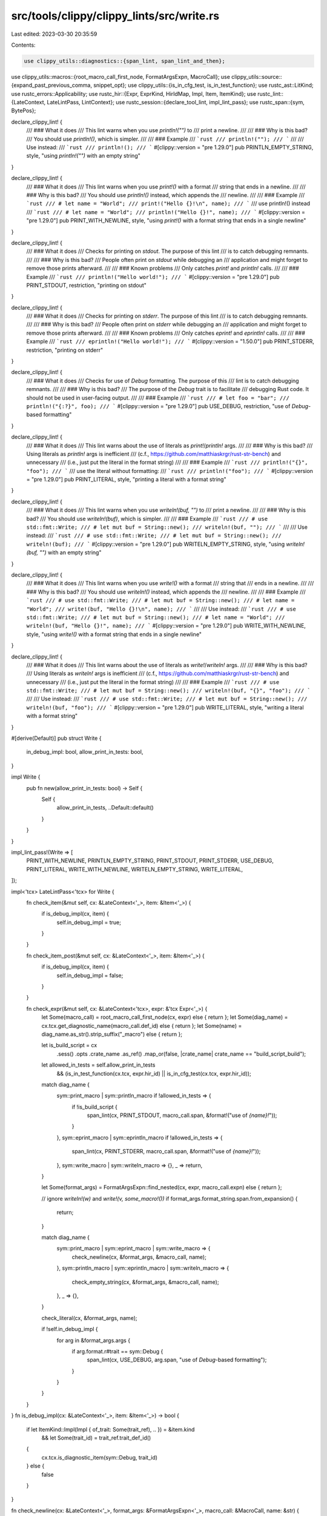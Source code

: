 src/tools/clippy/clippy_lints/src/write.rs
==========================================

Last edited: 2023-03-30 20:35:59

Contents:

.. code-block:: rs

    use clippy_utils::diagnostics::{span_lint, span_lint_and_then};
use clippy_utils::macros::{root_macro_call_first_node, FormatArgsExpn, MacroCall};
use clippy_utils::source::{expand_past_previous_comma, snippet_opt};
use clippy_utils::{is_in_cfg_test, is_in_test_function};
use rustc_ast::LitKind;
use rustc_errors::Applicability;
use rustc_hir::{Expr, ExprKind, HirIdMap, Impl, Item, ItemKind};
use rustc_lint::{LateContext, LateLintPass, LintContext};
use rustc_session::{declare_tool_lint, impl_lint_pass};
use rustc_span::{sym, BytePos};

declare_clippy_lint! {
    /// ### What it does
    /// This lint warns when you use `println!("")` to
    /// print a newline.
    ///
    /// ### Why is this bad?
    /// You should use `println!()`, which is simpler.
    ///
    /// ### Example
    /// ```rust
    /// println!("");
    /// ```
    ///
    /// Use instead:
    /// ```rust
    /// println!();
    /// ```
    #[clippy::version = "pre 1.29.0"]
    pub PRINTLN_EMPTY_STRING,
    style,
    "using `println!(\"\")` with an empty string"
}

declare_clippy_lint! {
    /// ### What it does
    /// This lint warns when you use `print!()` with a format
    /// string that ends in a newline.
    ///
    /// ### Why is this bad?
    /// You should use `println!()` instead, which appends the
    /// newline.
    ///
    /// ### Example
    /// ```rust
    /// # let name = "World";
    /// print!("Hello {}!\n", name);
    /// ```
    /// use println!() instead
    /// ```rust
    /// # let name = "World";
    /// println!("Hello {}!", name);
    /// ```
    #[clippy::version = "pre 1.29.0"]
    pub PRINT_WITH_NEWLINE,
    style,
    "using `print!()` with a format string that ends in a single newline"
}

declare_clippy_lint! {
    /// ### What it does
    /// Checks for printing on *stdout*. The purpose of this lint
    /// is to catch debugging remnants.
    ///
    /// ### Why is this bad?
    /// People often print on *stdout* while debugging an
    /// application and might forget to remove those prints afterward.
    ///
    /// ### Known problems
    /// Only catches `print!` and `println!` calls.
    ///
    /// ### Example
    /// ```rust
    /// println!("Hello world!");
    /// ```
    #[clippy::version = "pre 1.29.0"]
    pub PRINT_STDOUT,
    restriction,
    "printing on stdout"
}

declare_clippy_lint! {
    /// ### What it does
    /// Checks for printing on *stderr*. The purpose of this lint
    /// is to catch debugging remnants.
    ///
    /// ### Why is this bad?
    /// People often print on *stderr* while debugging an
    /// application and might forget to remove those prints afterward.
    ///
    /// ### Known problems
    /// Only catches `eprint!` and `eprintln!` calls.
    ///
    /// ### Example
    /// ```rust
    /// eprintln!("Hello world!");
    /// ```
    #[clippy::version = "1.50.0"]
    pub PRINT_STDERR,
    restriction,
    "printing on stderr"
}

declare_clippy_lint! {
    /// ### What it does
    /// Checks for use of `Debug` formatting. The purpose of this
    /// lint is to catch debugging remnants.
    ///
    /// ### Why is this bad?
    /// The purpose of the `Debug` trait is to facilitate
    /// debugging Rust code. It should not be used in user-facing output.
    ///
    /// ### Example
    /// ```rust
    /// # let foo = "bar";
    /// println!("{:?}", foo);
    /// ```
    #[clippy::version = "pre 1.29.0"]
    pub USE_DEBUG,
    restriction,
    "use of `Debug`-based formatting"
}

declare_clippy_lint! {
    /// ### What it does
    /// This lint warns about the use of literals as `print!`/`println!` args.
    ///
    /// ### Why is this bad?
    /// Using literals as `println!` args is inefficient
    /// (c.f., https://github.com/matthiaskrgr/rust-str-bench) and unnecessary
    /// (i.e., just put the literal in the format string)
    ///
    /// ### Example
    /// ```rust
    /// println!("{}", "foo");
    /// ```
    /// use the literal without formatting:
    /// ```rust
    /// println!("foo");
    /// ```
    #[clippy::version = "pre 1.29.0"]
    pub PRINT_LITERAL,
    style,
    "printing a literal with a format string"
}

declare_clippy_lint! {
    /// ### What it does
    /// This lint warns when you use `writeln!(buf, "")` to
    /// print a newline.
    ///
    /// ### Why is this bad?
    /// You should use `writeln!(buf)`, which is simpler.
    ///
    /// ### Example
    /// ```rust
    /// # use std::fmt::Write;
    /// # let mut buf = String::new();
    /// writeln!(buf, "");
    /// ```
    ///
    /// Use instead:
    /// ```rust
    /// # use std::fmt::Write;
    /// # let mut buf = String::new();
    /// writeln!(buf);
    /// ```
    #[clippy::version = "pre 1.29.0"]
    pub WRITELN_EMPTY_STRING,
    style,
    "using `writeln!(buf, \"\")` with an empty string"
}

declare_clippy_lint! {
    /// ### What it does
    /// This lint warns when you use `write!()` with a format
    /// string that
    /// ends in a newline.
    ///
    /// ### Why is this bad?
    /// You should use `writeln!()` instead, which appends the
    /// newline.
    ///
    /// ### Example
    /// ```rust
    /// # use std::fmt::Write;
    /// # let mut buf = String::new();
    /// # let name = "World";
    /// write!(buf, "Hello {}!\n", name);
    /// ```
    ///
    /// Use instead:
    /// ```rust
    /// # use std::fmt::Write;
    /// # let mut buf = String::new();
    /// # let name = "World";
    /// writeln!(buf, "Hello {}!", name);
    /// ```
    #[clippy::version = "pre 1.29.0"]
    pub WRITE_WITH_NEWLINE,
    style,
    "using `write!()` with a format string that ends in a single newline"
}

declare_clippy_lint! {
    /// ### What it does
    /// This lint warns about the use of literals as `write!`/`writeln!` args.
    ///
    /// ### Why is this bad?
    /// Using literals as `writeln!` args is inefficient
    /// (c.f., https://github.com/matthiaskrgr/rust-str-bench) and unnecessary
    /// (i.e., just put the literal in the format string)
    ///
    /// ### Example
    /// ```rust
    /// # use std::fmt::Write;
    /// # let mut buf = String::new();
    /// writeln!(buf, "{}", "foo");
    /// ```
    ///
    /// Use instead:
    /// ```rust
    /// # use std::fmt::Write;
    /// # let mut buf = String::new();
    /// writeln!(buf, "foo");
    /// ```
    #[clippy::version = "pre 1.29.0"]
    pub WRITE_LITERAL,
    style,
    "writing a literal with a format string"
}

#[derive(Default)]
pub struct Write {
    in_debug_impl: bool,
    allow_print_in_tests: bool,
}

impl Write {
    pub fn new(allow_print_in_tests: bool) -> Self {
        Self {
            allow_print_in_tests,
            ..Default::default()
        }
    }
}

impl_lint_pass!(Write => [
    PRINT_WITH_NEWLINE,
    PRINTLN_EMPTY_STRING,
    PRINT_STDOUT,
    PRINT_STDERR,
    USE_DEBUG,
    PRINT_LITERAL,
    WRITE_WITH_NEWLINE,
    WRITELN_EMPTY_STRING,
    WRITE_LITERAL,
]);

impl<'tcx> LateLintPass<'tcx> for Write {
    fn check_item(&mut self, cx: &LateContext<'_>, item: &Item<'_>) {
        if is_debug_impl(cx, item) {
            self.in_debug_impl = true;
        }
    }

    fn check_item_post(&mut self, cx: &LateContext<'_>, item: &Item<'_>) {
        if is_debug_impl(cx, item) {
            self.in_debug_impl = false;
        }
    }

    fn check_expr(&mut self, cx: &LateContext<'tcx>, expr: &'tcx Expr<'_>) {
        let Some(macro_call) = root_macro_call_first_node(cx, expr) else { return };
        let Some(diag_name) = cx.tcx.get_diagnostic_name(macro_call.def_id) else { return };
        let Some(name) = diag_name.as_str().strip_suffix("_macro") else { return };

        let is_build_script = cx
            .sess()
            .opts
            .crate_name
            .as_ref()
            .map_or(false, |crate_name| crate_name == "build_script_build");

        let allowed_in_tests = self.allow_print_in_tests
            && (is_in_test_function(cx.tcx, expr.hir_id) || is_in_cfg_test(cx.tcx, expr.hir_id));
        match diag_name {
            sym::print_macro | sym::println_macro if !allowed_in_tests => {
                if !is_build_script {
                    span_lint(cx, PRINT_STDOUT, macro_call.span, &format!("use of `{name}!`"));
                }
            },
            sym::eprint_macro | sym::eprintln_macro if !allowed_in_tests => {
                span_lint(cx, PRINT_STDERR, macro_call.span, &format!("use of `{name}!`"));
            },
            sym::write_macro | sym::writeln_macro => {},
            _ => return,
        }

        let Some(format_args) = FormatArgsExpn::find_nested(cx, expr, macro_call.expn) else { return };

        // ignore `writeln!(w)` and `write!(v, some_macro!())`
        if format_args.format_string.span.from_expansion() {
            return;
        }

        match diag_name {
            sym::print_macro | sym::eprint_macro | sym::write_macro => {
                check_newline(cx, &format_args, &macro_call, name);
            },
            sym::println_macro | sym::eprintln_macro | sym::writeln_macro => {
                check_empty_string(cx, &format_args, &macro_call, name);
            },
            _ => {},
        }

        check_literal(cx, &format_args, name);

        if !self.in_debug_impl {
            for arg in &format_args.args {
                if arg.format.r#trait == sym::Debug {
                    span_lint(cx, USE_DEBUG, arg.span, "use of `Debug`-based formatting");
                }
            }
        }
    }
}
fn is_debug_impl(cx: &LateContext<'_>, item: &Item<'_>) -> bool {
    if let ItemKind::Impl(Impl { of_trait: Some(trait_ref), .. }) = &item.kind
        && let Some(trait_id) = trait_ref.trait_def_id()
    {
        cx.tcx.is_diagnostic_item(sym::Debug, trait_id)
    } else {
        false
    }
}

fn check_newline(cx: &LateContext<'_>, format_args: &FormatArgsExpn<'_>, macro_call: &MacroCall, name: &str) {
    let format_string_parts = &format_args.format_string.parts;
    let mut format_string_span = format_args.format_string.span;

    let Some(last) = format_string_parts.last() else { return };

    let count_vertical_whitespace = || {
        format_string_parts
            .iter()
            .flat_map(|part| part.as_str().chars())
            .filter(|ch| matches!(ch, '\r' | '\n'))
            .count()
    };

    if last.as_str().ends_with('\n')
        // ignore format strings with other internal vertical whitespace
        && count_vertical_whitespace() == 1

        // ignore trailing arguments: `print!("Issue\n{}", 1265);`
        && format_string_parts.len() > format_args.args.len()
    {
        let lint = if name == "write" {
            format_string_span = expand_past_previous_comma(cx, format_string_span);

            WRITE_WITH_NEWLINE
        } else {
            PRINT_WITH_NEWLINE
        };

        span_lint_and_then(
            cx,
            lint,
            macro_call.span,
            &format!("using `{name}!()` with a format string that ends in a single newline"),
            |diag| {
                let name_span = cx.sess().source_map().span_until_char(macro_call.span, '!');
                let Some(format_snippet) = snippet_opt(cx, format_string_span) else { return };

                if format_string_parts.len() == 1 && last.as_str() == "\n" {
                    // print!("\n"), write!(f, "\n")

                    diag.multipart_suggestion(
                        format!("use `{name}ln!` instead"),
                        vec![(name_span, format!("{name}ln")), (format_string_span, String::new())],
                        Applicability::MachineApplicable,
                    );
                } else if format_snippet.ends_with("\\n\"") {
                    // print!("...\n"), write!(f, "...\n")

                    let hi = format_string_span.hi();
                    let newline_span = format_string_span.with_lo(hi - BytePos(3)).with_hi(hi - BytePos(1));

                    diag.multipart_suggestion(
                        format!("use `{name}ln!` instead"),
                        vec![(name_span, format!("{name}ln")), (newline_span, String::new())],
                        Applicability::MachineApplicable,
                    );
                }
            },
        );
    }
}

fn check_empty_string(cx: &LateContext<'_>, format_args: &FormatArgsExpn<'_>, macro_call: &MacroCall, name: &str) {
    if let [part] = &format_args.format_string.parts[..]
        && let mut span = format_args.format_string.span
        && part.as_str() == "\n"
    {
        let lint = if name == "writeln" {
            span = expand_past_previous_comma(cx, span);

            WRITELN_EMPTY_STRING
        } else {
            PRINTLN_EMPTY_STRING
        };

        span_lint_and_then(
            cx,
            lint,
            macro_call.span,
            &format!("empty string literal in `{name}!`"),
            |diag| {
                diag.span_suggestion(
                    span,
                    "remove the empty string",
                    String::new(),
                    Applicability::MachineApplicable,
                );
            },
        );
    }
}

fn check_literal(cx: &LateContext<'_>, format_args: &FormatArgsExpn<'_>, name: &str) {
    let mut counts = HirIdMap::<usize>::default();
    for param in format_args.params() {
        *counts.entry(param.value.hir_id).or_default() += 1;
    }

    for arg in &format_args.args {
        let value = arg.param.value;

        if counts[&value.hir_id] == 1
            && arg.format.is_default()
            && let ExprKind::Lit(lit) = &value.kind
            && !value.span.from_expansion()
            && let Some(value_string) = snippet_opt(cx, value.span)
        {
            let (replacement, replace_raw) = match lit.node {
                LitKind::Str(..) => extract_str_literal(&value_string),
                LitKind::Char(ch) => (
                    match ch {
                        '"' => "\\\"",
                        '\'' => "'",
                        _ => &value_string[1..value_string.len() - 1],
                    }
                    .to_string(),
                    false,
                ),
                LitKind::Bool(b) => (b.to_string(), false),
                _ => continue,
            };

            let lint = if name.starts_with("write") {
                WRITE_LITERAL
            } else {
                PRINT_LITERAL
            };

            let format_string_is_raw = format_args.format_string.style.is_some();
            let replacement = match (format_string_is_raw, replace_raw) {
                (false, false) => Some(replacement),
                (false, true) => Some(replacement.replace('"', "\\\"").replace('\\', "\\\\")),
                (true, false) => match conservative_unescape(&replacement) {
                    Ok(unescaped) => Some(unescaped),
                    Err(UnescapeErr::Lint) => None,
                    Err(UnescapeErr::Ignore) => continue,
                },
                (true, true) => {
                    if replacement.contains(['#', '"']) {
                        None
                    } else {
                        Some(replacement)
                    }
                },
            };

            span_lint_and_then(
                cx,
                lint,
                value.span,
                "literal with an empty format string",
                |diag| {
                    if let Some(replacement) = replacement
                        // `format!("{}", "a")`, `format!("{named}", named = "b")
                        //              ~~~~~                      ~~~~~~~~~~~~~
                        && let Some(value_span) = format_args.value_with_prev_comma_span(value.hir_id)
                    {
                        let replacement = replacement.replace('{', "{{").replace('}', "}}");
                        diag.multipart_suggestion(
                            "try this",
                            vec![(arg.span, replacement), (value_span, String::new())],
                            Applicability::MachineApplicable,
                        );
                    }
                },
            );
        }
    }
}

/// Removes the raw marker, `#`s and quotes from a str, and returns if the literal is raw
///
/// `r#"a"#` -> (`a`, true)
///
/// `"b"` -> (`b`, false)
fn extract_str_literal(literal: &str) -> (String, bool) {
    let (literal, raw) = match literal.strip_prefix('r') {
        Some(stripped) => (stripped.trim_matches('#'), true),
        None => (literal, false),
    };

    (literal[1..literal.len() - 1].to_string(), raw)
}

enum UnescapeErr {
    /// Should still be linted, can be manually resolved by author, e.g.
    ///
    /// ```ignore
    /// print!(r"{}", '"');
    /// ```
    Lint,
    /// Should not be linted, e.g.
    ///
    /// ```ignore
    /// print!(r"{}", '\r');
    /// ```
    Ignore,
}

/// Unescape a normal string into a raw string
fn conservative_unescape(literal: &str) -> Result<String, UnescapeErr> {
    let mut unescaped = String::with_capacity(literal.len());
    let mut chars = literal.chars();
    let mut err = false;

    while let Some(ch) = chars.next() {
        match ch {
            '#' => err = true,
            '\\' => match chars.next() {
                Some('\\') => unescaped.push('\\'),
                Some('"') => err = true,
                _ => return Err(UnescapeErr::Ignore),
            },
            _ => unescaped.push(ch),
        }
    }

    if err { Err(UnescapeErr::Lint) } else { Ok(unescaped) }
}


